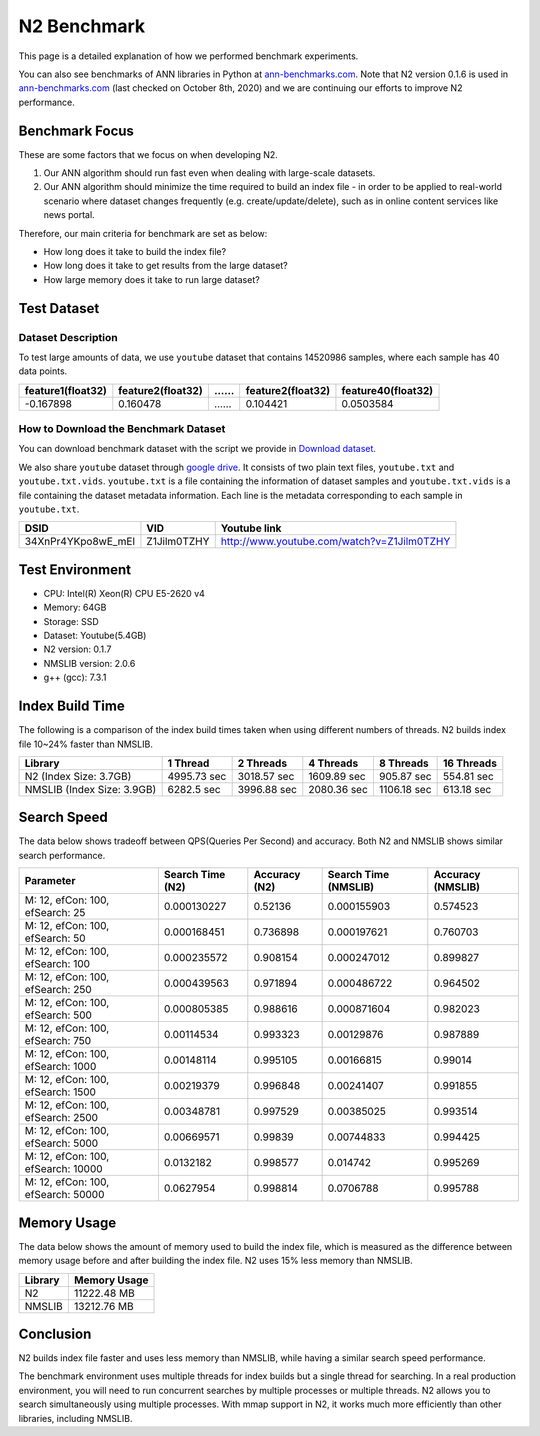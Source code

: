 N2 Benchmark
==============================================================================

This page is a detailed explanation of how we performed benchmark experiments.

You can also see benchmarks of ANN libraries in Python at `ann-benchmarks.com`_.
Note that N2 version 0.1.6 is used in `ann-benchmarks.com`_ (last checked on October 8th, 2020)
and we are continuing our efforts to improve N2 performance.


Benchmark Focus
------------------------------------------------------------------------------

These are some factors that we focus on when developing N2.

1. Our ANN algorithm should run fast even when dealing with large-scale datasets.
2. Our ANN algorithm should minimize the time required to build an index file
   - in order to be applied to real-world scenario where dataset changes frequently
   (e.g. create/update/delete), such as in online content services like news portal.

Therefore, our main criteria for benchmark are set as below:

-  How long does it take to build the index file?
-  How long does it take to get results from the large dataset?
-  How large memory does it take to run large dataset?

Test Dataset
------------------------------------------------------------------------------

Dataset Description
~~~~~~~~~~~~~~~~~~~~~~~~~~~~~~~~~~~~~~~~~~~~~~~~~~~~~~~~~~~~~~~~~~~~~~~~~~~~~~

To test large amounts of data, we use ``youtube`` dataset that 
contains 14520986 samples, where each sample has 40 data points.

+-------------------+-------------------+----+-------------------+--------------------+
| feature1(float32) | feature2(float32) | …… | feature2(float32) | feature40(float32) |
+===================+===================+====+===================+====================+
|     -0.167898     |     0.160478      | …… |    0.104421       |    0.0503584       |
+-------------------+-------------------+----+-------------------+--------------------+

How to Download the Benchmark Dataset
~~~~~~~~~~~~~~~~~~~~~~~~~~~~~~~~~~~~~~~~~~~~~~~~~~~~~~~~~~~~~~~~~~~~~~~~~~~~~~

You can download benchmark dataset with the script we provide in `Download dataset`_.

We also share ``youtube`` dataset through `google
drive <https://drive.google.com/open?id=1B3PWRTb8xol9fEkawVbpfitOsuwXkqss>`__.
It consists of two plain text files, ``youtube.txt`` and ``youtube.txt.vids``.
``youtube.txt`` is a file containing the information of dataset samples 
and ``youtube.txt.vids`` is a file containing the dataset metadata information.
Each line is the metadata corresponding to each sample in ``youtube.txt``.

+------------------+-------------+-------------------------------------------+
|       DSID       |     VID     |              Youtube link                 |
+==================+=============+===========================================+
|34XnPr4YKpo8wE_mEl| Z1Jilm0TZHY | http://www.youtube.com/watch?v=Z1Jilm0TZHY|
+------------------+-------------+-------------------------------------------+

Test Environment
------------------------------------------------------------------------------

- CPU: Intel(R) Xeon(R) CPU E5-2620 v4
- Memory: 64GB
- Storage: SSD
- Dataset: Youtube(5.4GB)
- N2 version: 0.1.7
- NMSLIB version: 2.0.6
- g++ (gcc): 7.3.1

Index Build Time
------------------------------------------------------------------------------

The following is a comparison of the index build times taken when using
different numbers of threads. N2 builds index file 10~24% faster than NMSLIB.

|image0|

+----------------------------+-------------+-------------+-------------+-------------+--------------+
| Library                    | 1 Thread    | 2 Threads   | 4 Threads   | 8 Threads   | 16 Threads   |
+============================+=============+=============+=============+=============+==============+
| N2 (Index Size: 3.7GB)     | 4995.73 sec | 3018.57 sec | 1609.89 sec | 905.87 sec  | 554.81 sec   |
+----------------------------+-------------+-------------+-------------+-------------+--------------+
| NMSLIB (Index Size: 3.9GB) | 6282.5 sec  | 3996.88 sec | 2080.36 sec | 1106.18 sec | 613.18 sec   |
+----------------------------+-------------+-------------+-------------+-------------+--------------+


Search Speed
------------------------------------------------------------------------------

The data below shows tradeoff between QPS(Queries Per Second) and accuracy.
Both N2 and NMSLIB shows similar search performance.

|image1|

+------------------------------------+--------------------+-----------------+------------------------+---------------------+
| Parameter                          |   Search Time (N2) |   Accuracy (N2) |   Search Time (NMSLIB) |   Accuracy (NMSLIB) |
+====================================+====================+=================+========================+=====================+
| M: 12, efCon: 100, efSearch: 25    |        0.000130227 |        0.52136  |            0.000155903 |            0.574523 |
+------------------------------------+--------------------+-----------------+------------------------+---------------------+
| M: 12, efCon: 100, efSearch: 50    |        0.000168451 |        0.736898 |            0.000197621 |            0.760703 |
+------------------------------------+--------------------+-----------------+------------------------+---------------------+
| M: 12, efCon: 100, efSearch: 100   |        0.000235572 |        0.908154 |            0.000247012 |            0.899827 |
+------------------------------------+--------------------+-----------------+------------------------+---------------------+
| M: 12, efCon: 100, efSearch: 250   |        0.000439563 |        0.971894 |            0.000486722 |            0.964502 |
+------------------------------------+--------------------+-----------------+------------------------+---------------------+
| M: 12, efCon: 100, efSearch: 500   |        0.000805385 |        0.988616 |            0.000871604 |            0.982023 |
+------------------------------------+--------------------+-----------------+------------------------+---------------------+
| M: 12, efCon: 100, efSearch: 750   |        0.00114534  |        0.993323 |            0.00129876  |            0.987889 |
+------------------------------------+--------------------+-----------------+------------------------+---------------------+
| M: 12, efCon: 100, efSearch: 1000  |        0.00148114  |        0.995105 |            0.00166815  |            0.99014  |
+------------------------------------+--------------------+-----------------+------------------------+---------------------+
| M: 12, efCon: 100, efSearch: 1500  |        0.00219379  |        0.996848 |            0.00241407  |            0.991855 |
+------------------------------------+--------------------+-----------------+------------------------+---------------------+
| M: 12, efCon: 100, efSearch: 2500  |        0.00348781  |        0.997529 |            0.00385025  |            0.993514 |
+------------------------------------+--------------------+-----------------+------------------------+---------------------+
| M: 12, efCon: 100, efSearch: 5000  |        0.00669571  |        0.99839  |            0.00744833  |            0.994425 |
+------------------------------------+--------------------+-----------------+------------------------+---------------------+
| M: 12, efCon: 100, efSearch: 10000 |        0.0132182   |        0.998577 |            0.014742    |            0.995269 |
+------------------------------------+--------------------+-----------------+------------------------+---------------------+
| M: 12, efCon: 100, efSearch: 50000 |        0.0627954   |        0.998814 |            0.0706788   |            0.995788 |
+------------------------------------+--------------------+-----------------+------------------------+---------------------+


Memory Usage
------------------------------------------------------------------------------

The data below shows the amount of memory used to build the index file,
which is measured as the difference between memory usage before and after
building the index file. N2 uses 15% less memory than NMSLIB.

|image2|

+-----------+----------------+
| Library   | Memory Usage   |
+===========+================+
| N2        | 11222.48 MB    |
+-----------+----------------+
| NMSLIB    | 13212.76 MB    |
+-----------+----------------+


Conclusion
------------------------------------------------------------------------------

N2 builds index file faster and uses less memory than NMSLIB,
while having a similar search speed performance.

The benchmark environment uses multiple threads for index builds but a single
thread for searching. In a real production environment, you will need to run
concurrent searches by multiple processes or multiple threads. N2 allows you
to search simultaneously using multiple processes. With mmap support in N2,
it works much more efficiently than other libraries, including NMSLIB.

.. _Download dataset: https://github.com/kakao/n2/tree/master/benchmarks#1-download-dataset
.. _ann-benchmarks.com: http://ann-benchmarks.com/

.. |image0| image:: imgs/build_time/build_time_threads.png
.. |image1| image:: imgs/search_time/search_time.png
.. |image2| image:: imgs/mem/memory_usage.png
